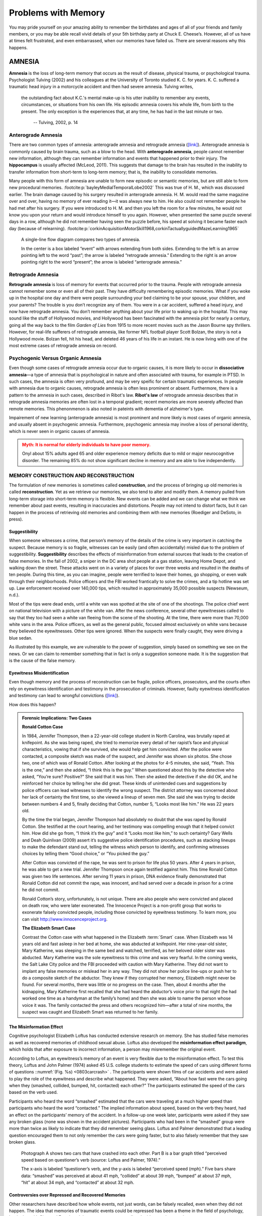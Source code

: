 Problems with Memory
####################



.. card:: Learning objectives

   By the end of this section, you will be able to: 
   
   * Compare and contrast the types of amnesia 
   * Discuss the unreliability of eyewitness testimony 
   * Discuss encoding failure 
   * Discuss the various memory errors 
   * Compare and contrast the two types of interference

You may pride yourself on your amazing ability to remember the
birthdates and ages of all of your friends and family members, or you
may be able recall vivid details of your 5th birthday party at Chuck E.
Cheese’s. However, all of us have at times felt frustrated, and even
embarrassed, when our memories have failed us. There are several reasons
why this happens.

AMNESIA
*******


**Amnesia** is the loss of long-term memory that occurs as the result 
of disease, physical trauma, or psychological
trauma. Psychologist Tulving (2002) and his colleagues at the University
of Toronto studied K. C. for years. K. C. suffered a traumatic head
injury in a motorcycle accident and then had severe amnesia. Tulving
writes,

.. epigraph::

   the outstanding fact about K.C.'s mental make-up is his utter inability
   to remember any events, circumstances, or situations from his own life.
   His episodic amnesia covers his whole life, from birth to the present.
   The only exception is the experiences that, at any time, he has had in
   the last minute or two. 
    
    -- Tulving, 2002, p. 14

Anterograde Amnesia
===================


There are two common types of amnesia: anterograde amnesia and
retrograde amnesia (`[link] <#psych0803antret>`__). Anterograde
amnesia is commonly caused by brain trauma, such as a blow to the head.
With **anterograde amnesia**, people cannot remember
new information, although they can remember information and events that
happened prior to their injury. The **hippocampus** is usually affected
(McLeod, 2011). This suggests that damage to the brain has resulted in
the inability to transfer information from short-term to long-term
memory; that is, the inability to consolidate memories.

Many people with this form of amnesia are unable to form new episodic or
semantic memories, but are still able to form new procedural 
memories. :footcite:p:`bayleyMedialTemporalLobe2002` 
This was true of H. M., which was discussed
earlier. The brain damage caused by his surgery resulted in anterograde
amnesia. H. M. would read the same magazine over and over, having no
memory of ever reading it—it was always new to him. He also could not
remember people he had met after his surgery. If you were introduced to
H. M. and then you left the room for a few minutes, he would not know
you upon your return and would introduce himself to you again. However,
when presented the same puzzle several days in a row, although he did
not remember having seen the puzzle before, his speed at solving it
became faster each day 
(because of relearning). :footcite:p:`corkinAcquisitionMotorSkill1968,corkinTactuallyguidedMazeLearning1965`

.. figure:: ../resources/CNX_Psych_08_03_AntRet.png
   :name: psych0803antret
   :scale: 100 %
   :alt: A single-line flow diagram compares two types of amnesia. 

   A single-line flow diagram compares two types of amnesia. 
   
   In the center
   is a box labeled “event” with arrows extending from both sides.
   Extending to the left is an arrow pointing left to the word “past”; the
   arrow is labeled “retrograde amnesia.” Extending to the right is an
   arrow pointing right to the word “present”; the arrow is labeled
   “anterograde amnesia.”

Retrograde Amnesia
==================

**Retrograde amnesia** is loss of memory for
events that occurred prior to the trauma. People with retrograde amnesia
cannot remember some or even all of their past. They have difficulty
remembering episodic memories. What if you woke up in the hospital one
day and there were people surrounding your bed claiming to be your
spouse, your children, and your parents? The trouble is you don’t
recognize any of them. You were in a car accident, suffered a head
injury, and now have retrograde amnesia. You don’t remember anything
about your life prior to waking up in the hospital. This may sound like
the stuff of Hollywood movies, and Hollywood has been fascinated with
the amnesia plot for nearly a century, going all the way back to the
film *Garden of Lies* from 1915 to more recent movies such as the Jason
Bourne spy thrillers. However, for real-life sufferers of retrograde
amnesia, like former NFL football player Scott Bolzan, the story is not
a Hollywood movie. Bolzan fell, hit his head, and deleted 46 years of
his life in an instant. He is now living with one of the most extreme
cases of retrograde amnesia on record.

.. seealso::

   View the `video story <http://openstax.org/l/bolzan>`__ profiling
   Scott Bolzan’s amnesia and his attempts to get his life back.

Psychogenic Versus Organic Amnesia
==================================


Even though some cases of retrograde amnesia occur due to organic causes, it
is more likely to occur in **dissociative amnesia**—a type of amnesia that is
psychological in nature and often associated with trauma, for example in PTSD.
In such cases, the amnesia is often very profound, and may be very speific 
for certain traumatic experiences. In people with amnesia due to organic causes,
retrograde amnesia is often less prominent or absent. Furthermore, there is a 
pattern to the amnesia in such cases, described in Ribot's law. **Ribot's law** 
of retrograde amnesia describes that in retrograde amnesia memories are often 
lost in a temporal gradient; recent memories are more severely affected than remote
memories. This phenonmenon is also noted in pateints with dementia of alzheimer's type. 

Impairement of new learning (anterograde amnesia) is most prominent and more likely
is most cases of organic amnesia, and usually absent in psychogenic amnesia. 
Furthermore, psychogenic amnesia may involve a loss of personal identity, which is 
never seen in organic causes of amnesia. 

.. admonition:: Myth: It is normal for elderly individuals to have poor memory.
   :class: error

   Onyl about 15% adults aged 65 and older experience memory deficits due to mild or major
   neurocognitive disorder.  The remaining 85% do not show significant decline in memory and are 
   able to live independently. 




MEMORY CONSTRUCTION AND RECONSTRUCTION
======================================

The formulation of new memories is sometimes called **construction**, 
and the process of bringing up old memories is called
**reconstruction**. Yet as we retrieve our
memories, we also tend to alter and modify them. A memory pulled from
long-term storage into short-term memory is flexible. New events can be
added and we can change what we think we remember about past events,
resulting in inaccuracies and distortions. People may not intend to
distort facts, but it can happen in the process of retrieving old
memories and combining them with new memories (Roediger and DeSoto, in
press).

Suggestibility
--------------

When someone witnesses a crime, that person’s memory of the details of
the crime is very important in catching the suspect. Because memory is
so fragile, witnesses can be easily (and often accidentally) misled due
to the problem of suggestibility. **Suggestibility** describes the effects
of misinformation from external
sources that leads to the creation of false memories. In the fall of
2002, a sniper in the DC area shot people at a gas station, leaving Home
Depot, and walking down the street. These attacks went on in a variety
of places for over three weeks and resulted in the deaths of ten people.
During this time, as you can imagine, people were terrified to leave
their homes, go shopping, or even walk through their neighborhoods.
Police officers and the FBI worked frantically to solve the crimes, and
a tip hotline was set up. Law enforcement received over 140,000 tips,
which resulted in approximately 35,000 possible suspects (Newseum,
n.d.).

Most of the tips were dead ends, until a white van was spotted at the
site of one of the shootings. The police chief went on national
television with a picture of the white van. After the news conference,
several other eyewitnesses called to say that they too had seen a white
van fleeing from the scene of the shooting. At the time, there were more
than 70,000 white vans in the area. Police officers, as well as the
general public, focused almost exclusively on white vans because they
believed the eyewitnesses. Other tips were ignored. When the suspects
were finally caught, they were driving a blue sedan.

As illustrated by this example, we are vulnerable to the power of
suggestion, simply based on something we see on the news. Or we can
claim to remember something that in fact is only a suggestion someone
made. It is the suggestion that is the cause of the false memory.

Eyewitness Misidentification
----------------------------

Even though memory and the process of reconstruction can be fragile,
police officers, prosecutors, and the courts often rely on eyewitness
identification and testimony in the prosecution of criminals. However,
faulty eyewitness identification and testimony can lead to wrongful
convictions (`[link] <#Figure_08_03_Eyewitness>`__).

.. figure:: ../resources/CNX_Psych_08_03_Eyewitness.jpg
   :name: 08_03_eyewitness
   :scale: 100 %
   :alt: A bar graph is titled “Leading cause of wrongful conviction in 
   DNA exoneration cases (source: Innocence Project).” The x-axis is labeled
   “leading cause,” and the y-axis is labeled “percentage of wrongful
   convictions (first 239 DNA exonerations).”

   A bar graph is titled “Leading cause of wrongful conviction in DNA
   exoneration cases (source: Innocence Project).” The x-axis is labeled
   “leading cause,” and the y-axis is labeled “percentage of wrongful
   convictions (first 239 DNA exonerations).” 
   
   Four bars show data:
   “eyewitness misidentification” is the leading cause in about 75% of
   cases, “forensic science” in about 49% of cases, “false confession” in
   about 23% of cases, and “informant” in about 18% of cases. 

How does this happen? 

.. admonition:: Forensic Implications:  Two Cases
   :class: tip

   **Ronald Cotton Case**
   
   In 1984, Jennifer Thompson, then a 22-year-old
   college student in North Carolina, was brutally raped at knifepoint. As
   she was being raped, she tried to memorize every detail of her rapist’s
   face and physical characteristics, vowing that if she survived, she
   would help get him convicted. After the police were contacted, a
   composite sketch was made of the suspect, and Jennifer was shown six
   photos. She chose two, one of which was of Ronald Cotton. After looking
   at the photos for 4–5 minutes, she said, “Yeah. This is the one,” and
   then she added, “I think this is the guy.” When questioned about this by
   the detective who asked, “You’re sure? Positive?” She said that it was
   him. Then she asked the detective if she did OK, and he reinforced her
   choice by telling her she did great. These kinds of unintended cues and
   suggestions by police officers can lead witnesses to identify the wrong
   suspect. The district attorney was concerned about her lack of certainty
   the first time, so she viewed a lineup of seven men. She said she was
   trying to decide between numbers 4 and 5, finally deciding that Cotton,
   number 5, “Looks most like him.” He was 22 years old.

   By the time the trial began, Jennifer Thompson had absolutely no doubt
   that she was raped by Ronald Cotton. She testified at the court hearing,
   and her testimony was compelling enough that it helped convict him. How
   did she go from, “I think it’s the guy” and it “Looks most like him,” to
   such certainty? Gary Wells and Deah Quinlivan (2009) assert it’s
   suggestive police identification procedures, such as stacking lineups to
   make the defendant stand out, telling the witness which person to
   identify, and confirming witnesses choices by telling them “Good
   choice,” or “You picked the guy.”

   After Cotton was convicted of the rape, he was sent to prison for life
   plus 50 years. After 4 years in prison, he was able to get a new trial.
   Jennifer Thompson once again testified against him. This time Ronald
   Cotton was given two life sentences. After serving 11 years in prison,
   DNA evidence finally demonstrated that Ronald Cotton did not commit the
   rape, was innocent, and had served over a decade in prison for a crime
   he did not commit.

   .. seealso::

      To learn more about Ronald Cotton and the fallibility of memory,
      watch these excellent `Part 1 <http://openstax.org/l/Cotton1>`__ and
      `Part 2 <http://openstax.org/l/Cotton2>`__ videos by 60 Minutes.

   Ronald Cotton’s story, unfortunately, is not unique. There are also
   people who were convicted and placed on death row, who were later
   exonerated. The Innocence Project is a non-profit group that works to
   exonerate falsely convicted people, including those convicted by
   eyewitness testimony. To learn more, you can visit
   http://www.innocenceproject.org.

   
   **The Elizabeth Smart Case**

   Contrast the Cotton case with what happened in the Elizabeth
   :term:`Smart` case. When Elizabeth was
   14 years old and fast asleep in her bed at home, she was abducted at
   knifepoint. Her nine-year-old sister, Mary Katherine, was sleeping in
   the same bed and watched, terrified, as her beloved older sister was
   abducted. Mary Katherine was the sole eyewitness to this crime and
   was very fearful. In the coming weeks, the Salt Lake City police and
   the FBI proceeded with caution with Mary Katherine. They did not want
   to implant any false memories or mislead her in any way. They did not
   show her police line-ups or push her to do a composite sketch of the
   abductor. They knew if they corrupted her memory, Elizabeth might
   never be found. For several months, there was little or no progress
   on the case. Then, about 4 months after the kidnapping, Mary
   Katherine first recalled that she had heard the abductor’s voice
   prior to that night (he had worked one time as a handyman at the
   family’s home) and then she was able to name the person whose voice
   it was. The family contacted the press and others recognized
   him—after a total of nine months, the suspect was caught and
   Elizabeth Smart was returned to her family.

The Misinformation Effect
-------------------------

Cognitive psychologist Elizabeth Loftus has conducted extensive research
on memory. She has studied false memories as well as recovered memories
of childhood sexual abuse. Loftus also developed the **misinformation
effect paradigm**, which holds that after exposure
to incorrect information, a person may misremember the original event.

According to Loftus, an eyewitness’s memory of an event is very flexible
due to the misinformation effect. To test this theory, Loftus and John
Palmer (1974) asked 45 U.S. college students to estimate the speed of
cars using different forms of questions ::numref:`(Fig. %s) <0803carcrash>` . 
The participants were shown films
of car accidents and were asked to play the role of the eyewitness and
describe what happened. They were asked, “About how fast were the cars
going when they (smashed, collided, bumped, hit, contacted) each other?”
The participants estimated the speed of the cars based on the verb used.

Participants who heard the word “smashed” estimated that the cars were
traveling at a much higher speed than participants who heard the word
“contacted.” The implied information about speed, based on the verb they
heard, had an effect on the participants’ memory of the accident. In a
follow-up one week later, participants were asked if they saw any broken
glass (none was shown in the accident pictures). Participants who had
been in the “smashed” group were more than twice as likely to indicate
that they did remember seeing glass. Loftus and Palmer demonstrated that
a leading question encouraged them to not only remember the cars were
going faster, but to also falsely remember that they saw broken glass.

.. figure:: ../resources/CNX_Psych_08_03_CarCrash.jpg
   :name: 0803carcrash
   :scale: 100 %
   :alt: Photograph A shows two cars that have crashed into each other.

   Photograph A shows two cars that have crashed into each other. Part B
   is a bar graph titled “perceived speed based on questioner’s verb
   (source: Loftus and Palmer, 1974).” 
   
   The x-axis is labeled “questioner’s
   verb, and the y-axis is labeled “perceived speed (mph).” Five bars share
   data: “smashed” was perceived at about 41 mph, “collided” at about 39
   mph, “bumped” at about 37 mph, “hit” at about 34 mph, and “contacted” at
   about 32 mph.

..


Controversies over Repressed and Recovered Memories
---------------------------------------------------

Other researchers have described how whole events, not just words, can
be falsely recalled, even when they did not happen. The idea that
memories of traumatic events could be repressed has been a theme in the
field of psychology, beginning with Sigmund Freud, and the controversy
surrounding the idea continues today.

Recall of false autobiographical memories is called **false memory
syndrome**. This syndrome has received a lot of
publicity, particularly as it relates to memories of events that do not
have independent witnesses—often the only witnesses to the abuse are the
perpetrator and the victim (e.g., sexual abuse).

On one side of the debate are those who have recovered memories of
childhood abuse years after it occurred. These researchers argue that
some children’s experiences have been so traumatizing and distressing
that they must lock those memories away in order to lead some semblance
of a normal life. They believe that repressed memories can be locked
away for decades and later recalled intact through hypnosis and guided
imagery techniques (Devilly, 2007).

Research suggests that having no memory of childhood sexual abuse is
quite common in adults. For instance, one large-scale study conducted by
John Briere and Jon Conte (1993) revealed that 59% of 450 men and women
who were receiving treatment for sexual abuse that had occurred before
age 18 had forgotten their experiences. Ross Cheit (2007) suggested that
repressing these memories created psychological distress in adulthood.
The Recovered Memory Project was created so that victims of childhood
sexual abuse can recall these memories and allow the healing process to
begin (Cheit, 2007; Devilly, 2007).

On the other side, Loftus has challenged the idea that individuals can
repress memories of traumatic events from childhood, including sexual
abuse, and then recover those memories years later through therapeutic
techniques such as hypnosis, guided visualization, and age regression.

Loftus is not saying that childhood sexual abuse doesn’t happen, but she
does question whether or not those memories are accurate, and she is
skeptical of the questioning process used to access these memories,
given that even the slightest suggestion from the therapist can lead to
misinformation effects. For example, researchers Stephen Ceci and Maggie
Brucks (1993, 1995) asked three-year-old children to use an anatomically
correct doll to show where their pediatricians had touched them during
an exam. Fifty-five percent of the children pointed to the genital/anal
area on the dolls, even when they had not received any form of genital
exam.

Ever since Loftus published her first studies on the suggestibility of
eyewitness testimony in the 1970s, social scientists, police officers,
therapists, and legal practitioners have been aware of the flaws in
interview practices. Consequently, steps have been taken to decrease
suggestibility of witnesses. One way is to modify how witnesses are
questioned. When interviewers use neutral and less leading language,
children more accurately recall what happened and who was involved
(Goodman, 2006; Pipe, 1996; Pipe, Lamb, Orbach, & Esplin, 2004). Another
change is in how police lineups are conducted. It’s recommended that a
blind photo lineup be used. This way the person administering the lineup
doesn’t know which photo belongs to the suspect, minimizing the
possibility of giving leading cues. Additionally, judges in some states
now inform jurors about the possibility of misidentification. Judges can
also suppress eyewitness testimony if they deem it unreliable.

FORGETTING
**********


“I’ve a grand memory for forgetting,” quipped Robert Louis Stevenson.
**Forgetting** refers to loss of information from
long-term memory. We all forget things, like a loved one’s birthday,
someone’s name, or where we put our car keys. As you’ve come to see,
memory is fragile, and forgetting can be frustrating and even
embarrassing. But why do we forget? To answer this question, we will
look at several perspectives on :term:`forgetting`.

Encoding Failure
================


Sometimes memory loss happens before the actual memory process begins,
which is encoding failure. We can’t remember something if we never
stored it in our memory in the first place. This would be like trying to
find a book on your e-reader that you never actually purchased and
downloaded. Often, in order to remember something, we must pay attention
to the details and actively work to process the information (effortful
encoding). Lots of times we don’t do this. For instance, think of how
many times in your life you’ve seen a penny. Can you accurately recall
what the front of a U.S. penny looks like? When researchers Raymond
Nickerson and Marilyn Adams (1979) asked this question, they found that
most Americans don’t know which one it is. The reason is most likely
encoding failure. Most of us never encode the details of the penny. We
only encode enough information to be able to distinguish it from other
coins. If we don’t encode the information, then it’s not in our
long-term memory, so we will not be able to remember it.

|Four illustrations of nickels have minor differences in the placement
and orientation of text.|\ {: #Figure_08_03_Coins}

.. admonition:: Clinical-correlate: Poor Memory in Depression
   :class: tip

   Patients with depression and anxiety often report memory problems
   such as 'frequently forgetting to recall where they placed something.' Such 
   day-to-day forgetting occurs because of encoding failure. Patients with
   depression and anxiety are often preoccupied with thoughts because of which
   they may fail to pay attention while performing chores. Indeed, forgetfullness
   in day-to-day activities in ADHD may also occur, at least in part,  
   because of their poor attention (encoding failure)  

Memory Errors
-------------

Psychologist Daniel Schacter (2001), a well-known memory researcher,
offers seven ways our memories fail us. He calls them the seven sins of
memory and categorizes them into three groups: forgetting, distortion,
and intrusion :footcite:p:`schacterSevenSinsofMemory2002`
See (`[Table] <#table080301>`__) for the entire list. 

.. table:: Schacter’s Seven Sins of Memory
   :name: table080301

   +-----------------+------------+-----------------+-----------------+
   | Sin             | Type       | Description     | Example         |
   +=================+============+=================+=================+
   | Transience      | Forgetting | Accessibility   | Forget events   |
   |                 |            | of memory       | that occurred   |
   |                 |            | decreases over  | long ago        |
   |                 |            | time            |                 |
   +-----------------+------------+-----------------+-----------------+
   | a               | Forgetting | Forgetting      | Forget where    |
   | bsentmindedness |            | caused by       | your phone is   |
   |                 |            | lapses in       |                 |
   |                 |            | attention       |                 |
   +-----------------+------------+-----------------+-----------------+
   | Blocking        | Forgetting | Accessibility   | Tip of the      |
   |                 |            | of information  | tongue          |
   |                 |            | is temporarily  |                 |
   |                 |            | blocked         |                 |
   +-----------------+------------+-----------------+-----------------+
   | Misattribution  | Distortion | Source of       | Recalling a     |
   |                 |            | memory is       | dream memory as |
   |                 |            | confused        | a waking memory |
   +-----------------+------------+-----------------+-----------------+
   | Suggestibility  | Distortion | False memories  | Result from     |
   |                 |            |                 | leading         |
   |                 |            |                 | questions       |
   +-----------------+------------+-----------------+-----------------+
   | Bias            | Distortion | Memories        | Align memories  |
   |                 |            | distorted by    | to current      |
   |                 |            | current belief  | beliefs         |
   |                 |            | system          |                 |
   +-----------------+------------+-----------------+-----------------+
   | Persistence     | Intrusion  | Inability to    | Traumatic       |
   |                 |            | forget          | events          |
   |                 |            | undesirable     |                 |
   |                 |            | memories        |                 |
   +-----------------+------------+-----------------+-----------------+


Let’s look at the first sin of the forgetting errors: **transience**, 
which means that memories can fade over time. Here’s
an example of how this happens. Nathan’s English teacher has assigned
his students to read the novel *To Kill a Mockingbird*. Nathan comes
home from school and tells his mom he has to read this book for class.
“Oh, I loved that book!” she says. Nathan asks her what the book is
about, and after some hesitation she says, “Well . . . I know I read the
book in high school, and I remember that one of the main characters is
named Scout, and her father is an attorney, but I honestly don’t
remember anything else.” Nathan wonders if his mother actually read the
book, and his mother is surprised she can’t recall the plot. What is
going on here is storage decay: unused information tends to fade with
the passage of time.

In 1885, German psychologist Hermann **Ebbinghaus** 
analyzed the process of memorization. First, he memorized
lists of nonsense syllables. Then he measured how much he learned
(retained) when he attempted to relearn each list. He tested himself
over different periods of time from 20 minutes later to 30 days later.
The result is his famous forgetting curve
(`[link] <#Figure_08_03_Ebbinghaus>`__). Due to storage decay, an
average person will lose 50% of the memorized information after 20
minutes and 70% of the information after 24 hours (Ebbinghaus,
1885/1964). Your memory for new information decays quickly and then
eventually levels out.

|A line graph has an x-axis labeled “elapsed time since learning” with a
scale listing these intervals: 0, 20, and 60 minutes; 9, 24, and 48
hours; and 6 and 31 days. The y-axis is labeled “retention (%)” with a
scale of zero to 100. The line reflects these approximate data points: 0
minutes is 100%, 20 minutes is 55%, 60 minutes is 40%, 9 hours is 37%,
24 hours is 30%, 48 hours is 25%, 6 days is 20%, and 31 days is
10%.|\ {: #Figure_08_03_Ebbinghaus}

Are you constantly losing your cell phone? Have you ever driven back
home to make sure you turned off the stove? Have you ever walked into a
room for something, but forgotten what it was? You probably answered yes
to at least one, if not all, of these examples—but don’t worry, you are
not alone. We are all prone to committing the memory error known as
**absentmindedness**\ {: data-type=“term”}. These lapses in memory are
caused by breaks in attention or our focus being somewhere else.

Cynthia, a psychologist, recalls a time when she recently committed the
memory error of absentmindedness.

When I was completing court-ordered psychological evaluations, each time
I went to the court, I was issued a temporary identification card with a
magnetic strip which would open otherwise locked doors. As you can
imagine, in a courtroom, this identification is valuable and important
and no one wanted it to be lost or be picked up by a criminal. At the
end of the day, I would hand in my temporary identification. One day,
when I was almost done with an evaluation, my daughter’s day care called
and said she was sick and needed to be picked up. It was flu season, I
didn’t know how sick she was, and I was concerned. I finished up the
evaluation in the next ten minutes, packed up my tools, and rushed to
drive to my daughter’s day care. After I picked up my daughter, I could
not remember if I had handed back my identification or if I had left it
sitting out on a table. I immediately called the court to check. It
turned out that I had handed back my identification. Why could I not
remember that? (personal communication, September 5, 2013)

When have you experienced absentmindedness?

“I just went and saw this movie called *Oblivion*, and it had that
famous actor in it. Oh, what’s his name? He’s been in all of those
movies, like *The Shawshank Redemption* and *The Dark Knight* trilogy. I
think he’s even won an Oscar. Oh gosh, I can picture his face in my
mind, and hear his distinctive voice, but I just can’t think of his
name! This is going to bug me until I can remember it!” This particular
error can be so frustrating because you have the information right on
the tip of your tongue. Have you ever experienced this? If so, you’ve
committed the error known as **blocking**: you can’t access stored
information (`[link] <#Figure_08_03_Freeman>`__).

|A photograph shows Morgan Freeman.|\ {: #Figure_08_03_Freeman}

Now let’s take a look at the three errors of distortion: misattribution,
suggestibility, and bias. **Misattribution**\ {: data-type=“term”}
happens when you confuse the source of your information. Let’s say
Alejandro was dating Lucia and they saw the first Hobbit movie together.
Then they broke up and Alejandro saw the second Hobbit movie with
someone else. Later that year, Alejandro and Lucia get back together.
One day, they are discussing how the Hobbit books and movies are
different and Alejandro says to Lucia, “I loved watching the second
movie with you and seeing you jump out of your seat during that super
scary part.” When Lucia responded with a puzzled and then angry look,
Alejandro realized he’d committed the error of misattribution.

What if someone is a victim of rape shortly after watching a television
program? Is it possible that the victim could actually blame the rape on
the person she saw on television because of misattribution? This is
exactly what happened to Donald Thomson.

Australian eyewitness expert Donald Thomson appeared on a live TV
discussion about the unreliability of eyewitness memory. He was later
arrested, placed in a lineup and identified by a victim as the man who
had raped her. The police charged Thomson although the rape had occurred
at the time he was on TV. They dismissed his alibi that he was in plain
view of a TV audience and in the company of the other discussants,
including an assistant commissioner of police. . . . Eventually, the
investigators discovered that the rapist had attacked the woman as she
was watching TV—the very program on which Thomson had appeared.
Authorities eventually cleared Thomson. The woman had confused the
rapist's face with the face that she had seen on TV. (Baddeley, 2004,
p. 133)

The second distortion error is suggestibility. Suggestibility is similar
to misattribution, since it also involves false memories, but it’s
different. With misattribution you create the false memory entirely on
your own, which is what the victim did in the Donald Thomson case above.
With suggestibility, it comes from someone else, such as a therapist or
police interviewer asking leading questions of a witness during an
interview.

Memories can also be affected by **bias**, which
is the final distortion error. Schacter (2001) says that your feelings
and view of the world can actually distort your memory of past events.
There are several types of bias:

-  **Stereotypical bias involves** racial and gender biases. For example,
   when Asian American and European American research participants were
   presented with a list of names, they more frequently incorrectly
   remembered typical African American names such as Jamal and Tyrone to
   be associated with the occupation basketball player, and they more
   frequently incorrectly remembered typical White names such as Greg
   and Howard to be associated with the occupation of 
   politician. :footcite:p:`payneMemoryMonitoringControl2004`
-  **Egocentric bias** involves enhancing our memories of the
   past. :footcite:p:`payneMemoryMonitoringControl2004`
   Did you really score the winning goal in that big soccer
   match, or did you just assist?
-  **Hindsight bias** happens when we think an outcome was inevitable after
   the event. This is the “I knew it all along” phenomenon. The
   reconstructive nature of memory contributes to hindsight 
   bias. :footcite:p:`carliCognitiveReconstructionHindsight1999`
   We remember untrue events that seem to confirm that we knew
   the outcome all along.

Have you ever had a song play over and over in your head? How about a
memory of a traumatic event, something you really do not want to think
about? When you keep remembering something, to the point where you can’t
“get it out of your head” and it interferes with your ability to
concentrate on other things, it is called **persistence**\ {:
data-type=“term”}. It’s Schacter’s seventh and last memory error. It’s
actually a failure of our memory system because we involuntarily recall
unwanted memories, particularly unpleasant ones
(`[link] <#Figure_08_03_Soldiers>`__). For instance, you witness a
horrific car accident on the way to work one morning, and you can’t
concentrate on work because you keep remembering the scene.

|A photograph shows two soldiers physically fighting.|\ {:
#Figure_08_03_Soldiers}

Interference
------------

Sometimes information is stored in our memory, but for some reason it is
inaccessible. This is known as interference, and there are two types:
:term:`proactive interference` and :term:`retroactive interference`
See (`[Interference] <#fig0803interference>`__). Have you ever gotten a new phone
number or moved to a new address, but right after you tell people the
old (and wrong) phone number or address? When the new year starts, do
you find you accidentally write the previous year? These are examples of
**proactive interference** when old information
hinders the recall of newly learned information. **Retroactive
interference** happens when information learned
more recently hinders the recall of older information. For example, this
week you are studying about Freud’s Psychoanalytic Theory. Next week you
study the humanistic perspective of Maslow and Rogers. Thereafter, you
have trouble remembering Freud’s Psychosexual Stages of Development
because you can only remember Maslow’s Hierarchy of Needs.

.. figure:: ../resources/CNX_Psych_08_03_Interfere.jpg
   :name: fig0803interference
   :scale: 100 %
   :alt: A diagram shows two types of interference.

   A diagram shows two types of interference. 
   
   A box with the text “learn
   combination to high school locker, 17–04–32” is followed by an arrow
   pointing right toward a box labeled “memory of old locker combination
   interferes with recall of new gym locker combination, ??–??–??”; the
   arrow connecting the two boxes contains the text “proactive interference
   (old information hinders recall of new information.” Beneath that is a
   second part of the diagram. A box with the text “knowledge of new email
   address interferes with recall of old email address, nvayala@???” is
   followed by an arrow pointing left toward the “early event” box and away
   from another box labeled “learn sibling’s new college email address,
   npatel@siblingcollege.edu”; the arrow connecting the two boxes contains
   the text “retroactive interference (new information hinders recall of
   old information.”

Summary
=======

All of us at times have felt dismayed, frustrated, and even embarrassed
when our memories have failed us. Our memory is flexible and prone to
many errors, which is why eyewitness testimony has been found to be
largely unreliable. There are several reasons why forgetting occurs. In
cases of brain trauma or disease, forgetting may be due to amnesia.
Another reason we forget is due to encoding failure. We can’t remember
something if we never stored it in our memory in the first place.
Schacter presents seven memory errors that also contribute to
forgetting. Sometimes, information is actually stored in our memory, but
we cannot access it due to interference. Proactive interference happens
when old information hinders the recall of newly learned information.
Retroactive interference happens when information learned more recently
hinders the recall of older information.

.. card-carousel:: 1

  .. card:: Question

      \_______\_ is when our recollections of the past are done in a
      self-enhancing manner.

      1. stereotypical bias
      2. egocentric bias
      3. hindsight bias
      4. enhancement bias {: type=“a”}

     .. dropdown:: Check Answer

        B
  .. Card:: Question


      Tip-of-the-tongue phenomenon is also known as \________.

      1. persistence
      2. misattribution
      3. transience
      4. blocking {: type=“a”}

    .. dropdown:: Check Answer

       D
  .. Card:: Question

      The formulation of new memories is sometimes called \________, and
      the process of bringing up old memories is called \________.

      1. construction; reconstruction
      2. reconstruction; construction
      3. production; reproduction
      4. reproduction; production {: type=“a”}

    .. dropdown::

       A

Critical Thinking Questions
===========================

.. card::

  .. admonition:: Question
      :class: hint 
      
      Compare and contrast the two types of interference.

   .. dropdown:: Explanation

      There are two types of interference: retroactive and proactive.
      Both are types of forgetting caused by a failure to retrieve
      information. With retroactive interference, new information
      hinders the ability to recall older information. With proactive
      interference, it’s the opposite: old information hinders the
      recall of newly learned information.

.. container::

   .. admonition:: Question
      :class: hint
      
      Compare and contrast the two types of amnesia.

    .. dropdown::

         There are two types of amnesia: retrograde and anterograde. Both
         involve the loss of long-term memory that occurs as the result of
         disease, physical trauma, or psychological trauma. With
         anterograde amnesia, you cannot remember new information; however,
         you can remember information and events that happened prior to
         your injury. Retrograde amnesia is the exact opposite: you
         experience loss of memory for events that occurred before the
         trauma.

Personal Application Questions
==============================

.. card::

   .. admonition:: Question
      :class: hint

      Which of the seven memory errors presented by Schacter have you
      committed? Provide an example of each one.

  .. admonition:: Question
     :class: hint
   
      Jurors place a lot of weight on eyewitness testimony. Imagine you
      are an attorney representing a defendant who is accused of robbing
      a convenience store. Several eyewitnesses have been called to
      testify against your client. What would you tell the jurors about
      the reliability of eyewitness testimony?

.. glossary::

   absentmindedness
      lapses in memory that are caused by breaks in attention or our
      focus being somewhere else ^

   amnesia
      loss of long-term memory that occurs as the result of disease,
      physical trauma, or psychological trauma ^

   anterograde amnesia
      loss of memory for events that occur after the brain trauma ^

   bias
      how feelings and view of the world distort memory of past events ^

   blocking
      memory error in which you cannot access stored information ^

   construction
      formulation of new memories ^

   false memory syndrome
      recall of false autobiographical memories ^

   forgetting
      loss of information from long-term memory ^

   misattribution
      memory error in which you confuse the source of your information ^

   misinformation effect paradigm
      after exposure to incorrect information, a person may misremember
      the original event ^

   persistence
      failure of the memory system that involves the involuntary recall
      of unwanted memories, particularly unpleasant ones ^

   proactive interference
      old information hinders the recall of newly learned information ^

   reconstruction
      process of bringing up old memories that might be distorted by new
      information ^

   retroactive interference
      information learned more recently hinders the recall of older
      information ^

   retrograde amnesia
      loss of memory for events that occurred prior to brain trauma ^

   suggestibility
      effects of misinformation from external sources that leads to the
      creation of false memories ^

   transience
      memory error in which unused memories fade with the passage of
      time

References
-----------
  .. footbibliography::


.. |A single-line flow diagram compares two types of amnesia. In the center is a box labeled “event” with arrows extending from both sides. Extending to the left is an arrow pointing left to the word “past”; the arrow is labeled “retrograde amnesia.” Extending to the right is an arrow pointing right to the word “present”; the arrow is labeled “anterograde amnesia.”| image:: ../resources/CNX_Psych_08_03_AntRet.jpg
.. |A bar graph is titled “Leading cause of wrongful conviction in DNA exoneration cases (source: Innocence Project).” The x-axis is labeled “leading cause,” and the y-axis is labeled “percentage of wrongful convictions (first 239 DNA exonerations).” Four bars show data: “eyewitness misidentification” is the leading cause in about 75% of cases, “forensic science” in about 49% of cases, “false confession” in about 23% of cases, and “informant” in about 18% of cases.| image:: ../resources/CNX_Psych_08_03_Eyewitness.jpg
.. |Photograph A shows two cars that have crashed into each other. Part B is a bar graph titled “perceived speed based on questioner’s verb (source: Loftus and Palmer, 1974).” The x-axis is labeled “questioner’s verb, and the y-axis is labeled “perceived speed (mph).” Five bars share data: “smashed” was perceived at about 41 mph, “collided” at about 39 mph, “bumped” at about 37 mph, “hit” at about 34 mph, and “contacted” at about 32 mph.| image:: ../resources/CNX_Psych_08_03_CarCrash.jpg
.. |Four illustrations of nickels have minor differences in the placement and orientation of text.| image:: ../resources/CNX_Psych_08_03_Coins.jpg
.. |A line graph has an x-axis labeled “elapsed time since learning” with a scale listing these intervals: 0, 20, and 60 minutes; 9, 24, and 48 hours; and 6 and 31 days. The y-axis is labeled “retention (%)” with a scale of zero to 100. The line reflects these approximate data points: 0 minutes is 100%, 20 minutes is 55%, 60 minutes is 40%, 9 hours is 37%, 24 hours is 30%, 48 hours is 25%, 6 days is 20%, and 31 days is 10%.| image:: ../resources/CNX_Psych_08_03_Ebbinghaus.jpg
.. |A photograph shows Morgan Freeman.| image:: ../resources/CNX_Psych_08_04_Freeman.jpg
.. |A photograph shows two soldiers physically fighting.| image:: ../resources/CNX_Psych_08_03_Soldiers.jpg
.. |A diagram shows two types of interference. A box with the text “learn combination to high school locker, 17–04–32” is followed by an arrow pointing right toward a box labeled “memory of old locker combination interferes with recall of new gym locker combination, ??–??–??”; the arrow connecting the two boxes contains the text “proactive interference (old information hinders recall of new information.” Beneath that is a second part of the diagram. A box with the text “knowledge of new email address interferes with recall of old email address, nvayala@???” is followed by an arrow pointing left toward the “early event” box and away from another box labeled “learn sibling’s new college email address, npatel@siblingcollege.edu”; the arrow connecting the two boxes contains the text “retroactive interference (new information hinders recall of old information.”| image:: ../resources/CNX_Psych_08_03_Interfere.jpg
